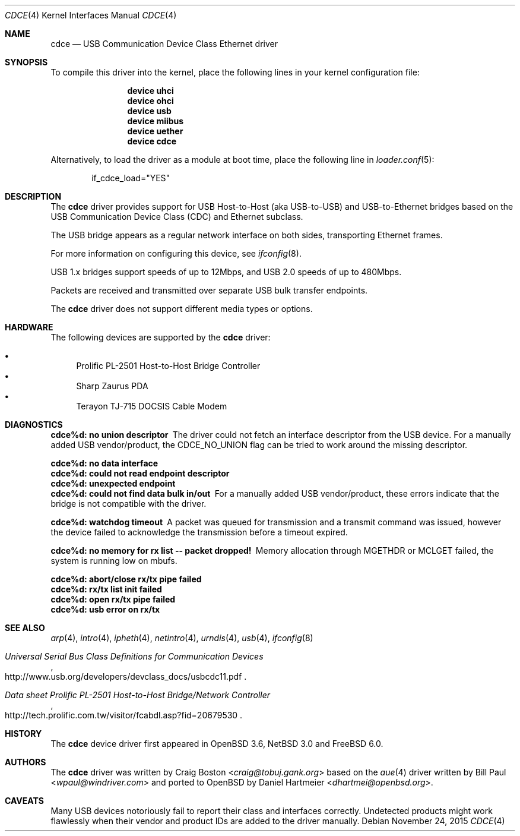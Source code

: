 .\" Copyright (c) 2004 Daniel Hartmeier
.\" All rights reserved.
.\"
.\" Redistribution and use in source and binary forms, with or without
.\" modification, are permitted provided that the following conditions
.\" are met:
.\"
.\"    - Redistributions of source code must retain the above copyright
.\"      notice, this list of conditions and the following disclaimer.
.\"    - Redistributions in binary form must reproduce the above
.\"      copyright notice, this list of conditions and the following
.\"      disclaimer in the documentation and/or other materials provided
.\"      with the distribution.
.\"
.\" THIS SOFTWARE IS PROVIDED BY THE COPYRIGHT HOLDERS AND CONTRIBUTORS
.\" "AS IS" AND ANY EXPRESS OR IMPLIED WARRANTIES, INCLUDING, BUT NOT
.\" LIMITED TO, THE IMPLIED WARRANTIES OF MERCHANTABILITY AND FITNESS
.\" FOR A PARTICULAR PURPOSE ARE DISCLAIMED. IN NO EVENT SHALL THE
.\" COPYRIGHT HOLDERS OR CONTRIBUTORS BE LIABLE FOR ANY DIRECT, INDIRECT,
.\" INCIDENTAL, SPECIAL, EXEMPLARY, OR CONSEQUENTIAL DAMAGES (INCLUDING,
.\" BUT NOT LIMITED TO, PROCUREMENT OF SUBSTITUTE GOODS OR SERVICES;
.\" LOSS OF USE, DATA, OR PROFITS; OR BUSINESS INTERRUPTION) HOWEVER
.\" CAUSED AND ON ANY THEORY OF LIABILITY, WHETHER IN CONTRACT, STRICT
.\" LIABILITY, OR TORT (INCLUDING NEGLIGENCE OR OTHERWISE) ARISING IN
.\" ANY WAY OUT OF THE USE OF THIS SOFTWARE, EVEN IF ADVISED OF THE
.\" POSSIBILITY OF SUCH DAMAGE.
.\"
.\" $NetBSD: cdce.4,v 1.4 2004/12/08 18:35:56 peter Exp $
.\" $FreeBSD: stable/11/share/man/man4/cdce.4 291238 2015-11-24 08:34:48Z kevlo $
.\"
.Dd November 24, 2015
.Dt CDCE 4
.Os
.Sh NAME
.Nm cdce
.Nd "USB Communication Device Class Ethernet driver"
.Sh SYNOPSIS
To compile this driver into the kernel,
place the following lines in your
kernel configuration file:
.Bd -ragged -offset indent
.Cd "device uhci"
.Cd "device ohci"
.Cd "device usb"
.Cd "device miibus"
.Cd "device uether"
.Cd "device cdce"
.Ed
.Pp
Alternatively, to load the driver as a
module at boot time, place the following line in
.Xr loader.conf 5 :
.Bd -literal -offset indent
if_cdce_load="YES"
.Ed
.Sh DESCRIPTION
The
.Nm
driver provides support for USB Host-to-Host (aka USB-to-USB) and
USB-to-Ethernet bridges based on the USB Communication Device Class
(CDC) and Ethernet subclass.
.Pp
The USB bridge appears as a regular network interface on both sides,
transporting Ethernet frames.
.Pp
For more information on configuring this device, see
.Xr ifconfig 8 .
.Pp
USB 1.x bridges support speeds of up to 12Mbps, and USB 2.0 speeds of
up to 480Mbps.
.Pp
Packets are
received and transmitted over separate USB bulk transfer endpoints.
.Pp
The
.Nm
driver does not support different media types or options.
.Sh HARDWARE
The following devices are supported by the
.Nm
driver:
.Pp
.Bl -bullet -compact
.It
Prolific PL-2501 Host-to-Host Bridge Controller
.It
Sharp Zaurus PDA
.It
Terayon TJ-715 DOCSIS Cable Modem
.El
.Sh DIAGNOSTICS
.Bl -diag
.It "cdce%d: no union descriptor"
The driver could not fetch an interface descriptor from the USB
device.
For a manually added USB vendor/product, the CDCE_NO_UNION flag
can be tried to work around the missing descriptor.
.It "cdce%d: no data interface"
.It "cdce%d: could not read endpoint descriptor"
.It "cdce%d: unexpected endpoint"
.It "cdce%d: could not find data bulk in/out"
For a manually added USB vendor/product, these errors indicate
that the bridge is not compatible with the driver.
.It "cdce%d: watchdog timeout"
A packet was queued for transmission and a transmit command was
issued, however the device failed to acknowledge the transmission
before a timeout expired.
.It "cdce%d: no memory for rx list -- packet dropped!"
Memory allocation through MGETHDR or MCLGET failed, the system
is running low on mbufs.
.It "cdce%d: abort/close rx/tx pipe failed"
.It "cdce%d: rx/tx list init failed"
.It "cdce%d: open rx/tx pipe failed"
.It "cdce%d: usb error on rx/tx"
.El
.Sh SEE ALSO
.Xr arp 4 ,
.Xr intro 4 ,
.Xr ipheth 4 ,
.Xr netintro 4 ,
.Xr urndis 4 ,
.Xr usb 4 ,
.Xr ifconfig 8
.Rs
.%T "Universal Serial Bus Class Definitions for Communication Devices"
.%U http://www.usb.org/developers/devclass_docs/usbcdc11.pdf
.Re
.Rs
.%T "Data sheet Prolific PL-2501 Host-to-Host Bridge/Network Controller"
.%U http://tech.prolific.com.tw/visitor/fcabdl.asp?fid=20679530
.Re
.Sh HISTORY
The
.Nm
device driver first appeared in
.Ox 3.6 ,
.Nx 3.0
and
.Fx 6.0 .
.Sh AUTHORS
.An -nosplit
The
.Nm
driver was written by
.An Craig Boston Aq Mt craig@tobuj.gank.org
based on the
.Xr aue 4
driver written by
.An Bill Paul Aq Mt wpaul@windriver.com
and ported to
.Ox
by
.An Daniel Hartmeier Aq Mt dhartmei@openbsd.org .
.Sh CAVEATS
Many USB devices notoriously fail to report their class and interfaces
correctly.
Undetected products might work flawlessly when their vendor and product IDs
are added to the driver manually.

